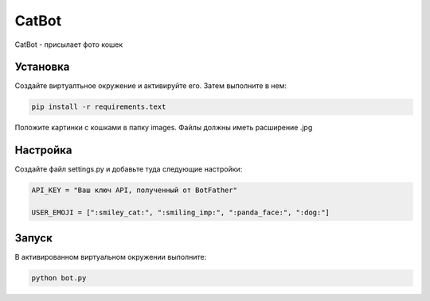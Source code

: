 CatBot
======

CatBot - присылает фото кошек

Установка
---------

Создайте виртуалтьное окружение и активируйте его. Затем выполните в нем:

.. code-block:: text

    pip install -r requirements.text

Положите картинки с кошками в папку images. Файлы должны иметь расширение .jpg

Настройка
---------

Создайте файл settings.py и добавьте туда следующие настройки:

.. code-block:: python

    API_KEY = "Ваш ключ API, полученный от BotFather"

    USER_EMOJI = [":smiley_cat:", ":smiling_imp:", ":panda_face:", ":dog:"]

Запуск
------

В активированном виртуальном окружении выполните:

.. code-block:: text

    python bot.py